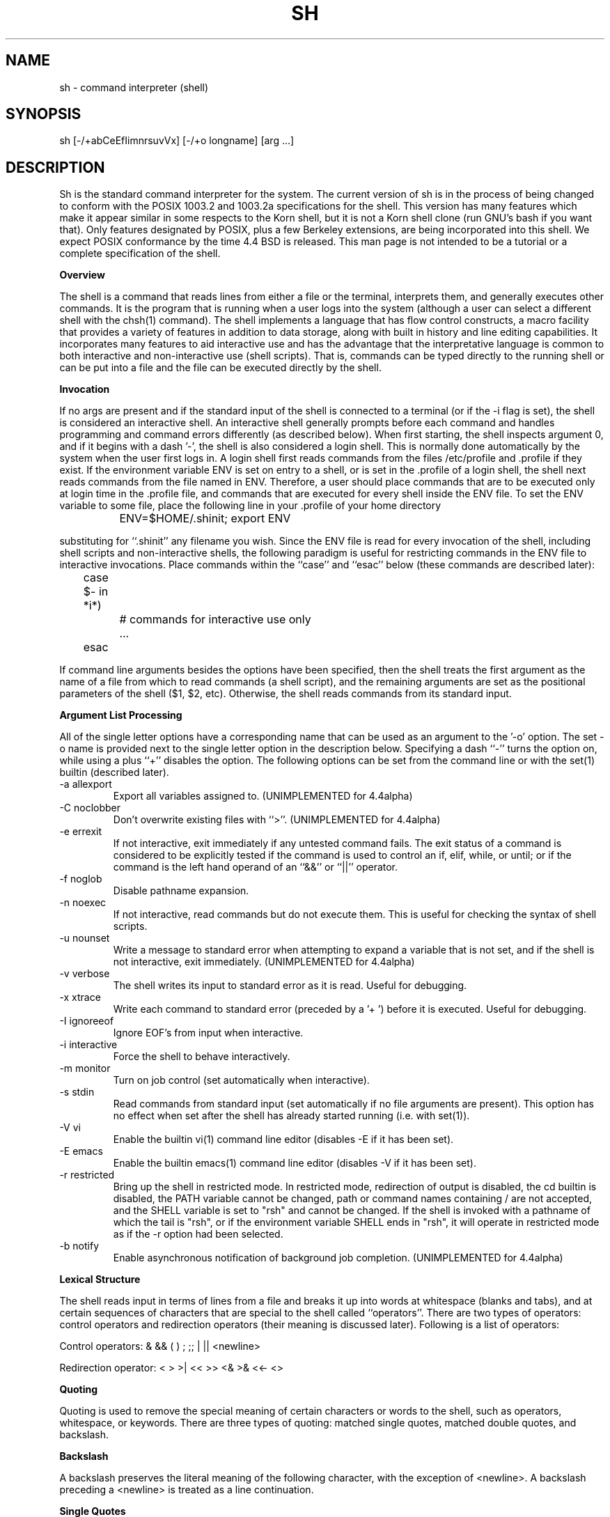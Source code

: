 .\"	BSDI sh.1,v 2.1 1995/02/03 05:50:04 polk Exp
.\"
.\" Copyright (c) 1991, 1993
.\"	The Regents of the University of California.  All rights reserved.
.\"
.\" This code is derived from software contributed to Berkeley by
.\" Kenneth Almquist.
.\"
.\" Redistribution and use in source and binary forms, with or without
.\" modification, are permitted provided that the following conditions
.\" are met:
.\" 1. Redistributions of source code must retain the above copyright
.\"    notice, this list of conditions and the following disclaimer.
.\" 2. Redistributions in binary form must reproduce the above copyright
.\"    notice, this list of conditions and the following disclaimer in the
.\"    documentation and/or other materials provided with the distribution.
.\" 3. All advertising materials mentioning features or use of this software
.\"    must display the following acknowledgement:
.\"	This product includes software developed by the University of
.\"	California, Berkeley and its contributors.
.\" 4. Neither the name of the University nor the names of its contributors
.\"    may be used to endorse or promote products derived from this software
.\"    without specific prior written permission.
.\"
.\" THIS SOFTWARE IS PROVIDED BY THE REGENTS AND CONTRIBUTORS ``AS IS'' AND
.\" ANY EXPRESS OR IMPLIED WARRANTIES, INCLUDING, BUT NOT LIMITED TO, THE
.\" IMPLIED WARRANTIES OF MERCHANTABILITY AND FITNESS FOR A PARTICULAR PURPOSE
.\" ARE DISCLAIMED.  IN NO EVENT SHALL THE REGENTS OR CONTRIBUTORS BE LIABLE
.\" FOR ANY DIRECT, INDIRECT, INCIDENTAL, SPECIAL, EXEMPLARY, OR CONSEQUENTIAL
.\" DAMAGES (INCLUDING, BUT NOT LIMITED TO, PROCUREMENT OF SUBSTITUTE GOODS
.\" OR SERVICES; LOSS OF USE, DATA, OR PROFITS; OR BUSINESS INTERRUPTION)
.\" HOWEVER CAUSED AND ON ANY THEORY OF LIABILITY, WHETHER IN CONTRACT, STRICT
.\" LIABILITY, OR TORT (INCLUDING NEGLIGENCE OR OTHERWISE) ARISING IN ANY WAY
.\" OUT OF THE USE OF THIS SOFTWARE, EVEN IF ADVISED OF THE POSSIBILITY OF
.\" SUCH DAMAGE.
.\"
.\"	@(#)sh.1	8.4 (Berkeley) 4/18/94
.\"
.na
.TH SH 1
.SH NAME
sh \- command interpreter (shell)
.SH SYNOPSIS
sh [-/+abCeEfIimnrsuvVx] [-/+o longname] [arg ...]
.SH DESCRIPTION
.LP
Sh is the standard command interpreter for the system.
The current version of sh is in the process of being changed to
conform with the POSIX 1003.2 and 1003.2a specifications for
the shell.  This version has many features which make it appear
similar in some respects to the Korn shell, but it is not a Korn
shell clone (run GNU's bash if you want that).  Only features
designated by POSIX, plus a few Berkeley extensions, are being
incorporated into this shell.  We expect POSIX conformance by the
time 4.4 BSD is released.
This man page is not intended to be a tutorial or a complete
specification of the shell.
.sp 2
.B Overview
.sp
.LP
The shell is a command that reads lines from
either a file or the terminal, interprets them, and
generally executes other commands. It is the program that is running
when a user logs into the system (although a user can select
a different shell with the chsh(1) command).
The shell
implements a language that has flow control constructs,
a macro facility that provides a variety of features in
addition to data storage, along with built in history and line
editing capabilities.  It incorporates many features to
aid interactive use and has the advantage that the interpretative
language is common to both interactive and non-interactive
use (shell scripts).  That is, commands can be typed directly
to the running shell or can be put into a file and the file
can be executed directly by the shell.
.sp 2
.B Invocation
.sp
.LP
If no args are present and if the standard input of the shell
is connected to a terminal (or if the -i flag is set), the shell
is considered an interactive shell.  An interactive shell
generally prompts before each command and handles programming
and command errors differently (as described below).
When first starting, the shell inspects argument 0, and
if it begins with a dash '-', the shell is also considered
a login shell.  This is normally done automatically by the system
when the user first logs in. A login shell first reads commands
from the files /etc/profile and .profile if they exist.
If the environment variable ENV is set on entry to a shell,
or is set in the .profile of a login shell, the shell next reads
commands from the file named in ENV.  Therefore, a user should
place commands that are to be executed only at login time in
the .profile file, and commands that are executed for every
shell inside the ENV file.  To set the ENV variable to some
file, place the following line in your .profile of your home
directory
.nf

		ENV=$HOME/.shinit; export ENV

.fi
substituting for ``.shinit'' any filename you wish.
Since the ENV file is read for
every invocation of the shell, including shell scripts and
non-interactive shells, the following paradigm is useful
for restricting commands in the ENV file to interactive invocations.
Place commands within the ``case'' and ``esac'' below (these
commands are described later):
.nf

	case $- in *i*)
		# commands for interactive use only
		...
	esac

.fi
If command line arguments besides the options have been
specified, then the shell treats the first argument as the
name of a file from which to read commands (a shell script), and
the remaining arguments are set as the positional parameters
of the shell ($1, $2, etc).  Otherwise, the shell reads commands
from its standard input.
.sp 2
.B Argument List Processing
.sp
.LP
All of the single letter options have a corresponding name
that can be used as an argument to the '-o' option. The
set -o name is provided next to the single letter option in
the description below.
Specifying a dash ``-'' turns the option on, while using a plus ``+''
disables the option.
The following options can be set from the command line or
with the set(1) builtin (described later).
.TP
-a    allexport
Export all variables assigned to.
(UNIMPLEMENTED for 4.4alpha)
.TP
-C    noclobber
Don't overwrite existing files with ``>''.
(UNIMPLEMENTED for 4.4alpha)
.TP
-e    errexit
If not interactive, exit immediately if any
untested command fails.
The exit status of a command is considered to be
explicitly tested if the command is used to control
an if, elif, while, or until; or if the command is the left
hand operand of an ``&&'' or ``||'' operator.

.TP
-f    noglob
Disable pathname expansion.
.TP
-n    noexec
If not interactive, read commands but do not
execute them.  This is useful for checking the
syntax of shell scripts.
.TP
-u    nounset
Write a message to standard error when attempting
to expand a variable that is not set, and if the
shell is not interactive, exit immediately.
(UNIMPLEMENTED for 4.4alpha)
.TP
-v    verbose
The shell writes its input to standard error
as it is read.  Useful for debugging.
.TP
-x    xtrace
Write each command to standard error (preceded
by a '+ ') before it is executed.  Useful for
debugging.
.TP
-I    ignoreeof
Ignore EOF's from input when interactive.
.TP
-i    interactive
Force the shell to behave interactively.
.TP
-m    monitor
Turn on job control (set automatically when
interactive).
.TP
-s    stdin
Read commands from standard input (set automatically
if no file arguments are present).  This option has
no effect when set after the shell has already started
running (i.e. with set(1)).
.TP
-V    vi
Enable the builtin vi(1) command line editor (disables
-E if it has been set).
.TP
-E    emacs
Enable the builtin emacs(1) command line editor (disables
-V if it has been set).
.TP
-r    restricted
Bring up the shell in restricted mode.
In restricted mode,
redirection of output is disabled, the cd builtin is disabled, the PATH
variable cannot be changed, path or command names containing / are
not accepted, and the SHELL variable is set to "rsh" and cannot be changed.  
If the shell is invoked with a pathname of which the tail is "rsh", or if
the environment variable SHELL ends in "rsh", it will operate in restricted
mode as if the -r option had been selected.
.TP
-b    notify
Enable asynchronous notification of background job
completion.
(UNIMPLEMENTED for 4.4alpha)
.LP
.sp 2
.B Lexical Structure
.sp
.LP
The shell reads input in terms of lines from a file and breaks
it up into words at whitespace (blanks and tabs), and at
certain sequences of
characters that are special to the shell called ``operators''.
There are two types of operators: control operators and
redirection operators (their meaning is discussed later).
Following is a list of operators:
.nf
.sp
Control operators: &  &&  (  )  ;  ;; | || <newline>
.sp
Redirection operator:  <  >  >|  <<  >>  <&  >&  <<-  <>
.sp
.fi
.sp 2
.B Quoting
.sp
.LP
Quoting is used to remove the special meaning of certain characters
or words to the shell, such as operators, whitespace, or
keywords.  There are three types of quoting: matched single quotes,
matched double quotes, and backslash.
.sp 2
.B Backslash
.sp
.LP
A backslash preserves the literal meaning of the following
character, with the exception of <newline>.  A backslash preceding
a <newline> is treated as a line continuation.
.sp 2
.B Single Quotes
.sp
.LP
Enclosing characters in single quotes preserves the literal
meaning of all the characters.
.sp 2
.B Double Quotes
.sp
.LP
Enclosing characters within double quotes preserves the literal
meaning of all characters except dollarsign ($), backquote (`),
and backslash (\\).  The backslash inside double quotes is
historically weird, and serves to quote only the following
characters: $  `  "  \\  <newline>.
Otherwise it remains literal.
.sp 2
.B Reserved Words
.sp
.LP
Reserved words are words that have special meaning to the
shell and are recognized at the beginning of a line and
after a control operator.  The following are reserved words:
.nf

   !	elif	fi	while	case
   else	for	then	{	}
   do	done	until	if	esac

.fi
Their meaning is discussed later.
.sp 2
.B Aliases
.sp
.LP
An alias is a name and corresponding value set using the alias(1)
builtin command.  Whenever a reserved word may occur (see above),
and after checking for reserved words, the shell
checks the word to see if it matches an alias. If it does,
it replaces it in the input stream with its value.  For example,
if there is an alias called ``lf'' with the value ``ls -F'',
then the input
.nf

   lf foobar <return>

	would become

   ls -F foobar <return>

.fi
.LP
Aliases provide a convenient way for naive users to
create shorthands for commands without having to learn how
to create functions with arguments.  They can also be
used to create lexically obscure code.  This use is discouraged.
.sp 2
.B Commands
.sp
.LP
The shell interprets the words it reads according to a
language, the specification of which is outside the scope
of this man page (refer to the BNF in the POSIX 1003.2
document).  Essentially though, a line is read and if
the first word of the line (or after a control operator)
is not a reserved word, then the shell has recognized a
simple command.  Otherwise, a complex command or some
other special construct may have been recognized.
.sp 2
.B Simple Commands
.sp
.LP
If a simple command has been recognized, the shell performs
the following actions:
.sp
1) Leading words of the form ``name=value'' are
stripped off and assigned to the environment of
the simple command.  Redirection operators and
their arguments (as described below) are stripped
off and saved for processing.
.sp
2) The remaining words are expanded as described in
the section called ``Expansions'', and the
first remaining word is considered the command
name and the command is located.  The remaining
words are considered the arguments of the command.
If no command name resulted, then the ``name=value''
variable assignments recognized in 1) affect the
current shell.
.sp
3) Redirections are performed as described in
the next section.
.sp 2
.B Redirections
.sp
.LP
Redirections are used to change where a command reads its input
or sends its output.  In general, redirections open, close, or
duplicate an existing reference to a file.  The overall format
used for redirection is:
.nf

		[n] redir-op file

.fi
where redir-op is one of the redirection operators mentioned
previously.  Following is a list of the possible redirections.
The [n] is an optional number, as in '3' (not '[3]'), that
refers to a file descriptor.
.TP
[n]> file	
Redirect standard output (or n) to file.
.TP
[n]>| file	
Same, but override the -C option.
.TP
[n]>> file	
Append standard output (or n) to file.
.TP
[n]< file	
Redirect standard input (or n) from file.
.TP
[n1]<&n2	
Duplicate standard input (or n1) from
file descriptor n2.
.TP
[n]<&-		
Close standard input (or n).
.TP
[n1]>&n2	
Duplicate standard output (or n) from
n2.
.TP
[n]>&-		
Close standard output (or n).
.TP
[n]<> file	
Open file for reading and writing on
standard input (or n).
.LP
The following redirection is often called a ``here-document''.
.nf

    [n]<< delimiter
        here-doc-text...
    delimiter

.fi
All the text on successive lines up to the delimiter is
saved away and made available to the command on standard
input, or file descriptor n if it is specified.  If the delimiter
as specified on the initial line is quoted, then the here-doc-text
is treated literally, otherwise the text is subjected to
parameter expansion, command substitution, and arithmetic
expansion (as described in the section on ``Expansions''). If
the operator is ``<<-'' instead of ``<<'', then leading tabs
in the here-doc-text are stripped.
.sp 2
.B Search and Execution
.sp
.LP
There are three types of commands: shell functions, builtin commands, and normal programs -- and the
command is searched for (by name) in that order.  They
each are executed in a different way.
.LP
When a shell function is executed, all of the shell positional parameters (except $0, which remains unchanged) are
set to the arguments of the shell function.
The variables which are explicitly placed in the environment of
the command (by placing assignments to them before the
function name) are made local to the function and are set
to the values given. Then the command given in the function
definition is executed.   The positional parameters are
restored to their original values when the command completes.
.LP
Shell builtins are executed internally to the shell, without spawning a new process.
.LP
Otherwise, if the command name doesn't match a function
or builtin, the command is searched for as a normal
program in the filesystem (as described in the next section).
When a normal program is executed, the shell runs the program,
passing the arguments and the environment to the
program. If the program is a shell procedure, the shell
will interpret the program in a subshell.  The shell will
reinitialize itself in this case, so that the effect will
be as if a new shell had been invoked to handle the shell
procedure, except that the location of commands located in
the parent shell will be remembered by the child.
.sp 2
.B Path Search
.sp
.LP
When locating a command, the shell first looks to see if
it has a shell function by that name.  Then it looks for a
builtin command by that name.
Finally, it searches each
entry in PATH in turn for the command.
.LP
The value of the PATH variable should be a series of
entries separated by colons.  Each entry consists of a
directory name.
The current directory
may be indicated by an empty directory name.
.LP
Command names containing a slash are simply executed without performing any of the above searches.
.sp 2
.B Command Exit Status
.sp
.LP
Each command has an exit status that can influence the behavior
of other shell commands.  The paradigm is that a command exits
with zero for normal or success, and non-zero for failure,
error, or a false indication.  The man page for each command
should indicate the various exit codes and what they mean.
Additionally, the builtin commands return exit codes, as does
an executed function.
.sp 2
.B Complex Commands
.sp
.LP
Complex commands are combinations of simple commands
with control operators or reserved words, together creating a larger complex
command.  More generally, a command is one of the following:
.nf

  - simple command

  - pipeline

  - list or compound-list

  - compound command

  - function definition

.fi
.LP
Unless otherwise stated, the exit status of a command is
that of the last simple command executed by the command.
.sp 2
.B Pipeline
.sp
.LP
A pipeline is a sequence of one or more commands separated
by the control operator |.  The standard output of all but
the last command is connected to the standard input
of the next command.
.LP
The format for a pipeline is:
.nf

[!] command1 [ | command2 ...]

.fi
.LP
The standard output of command1 is connected to the standard
input of command2. The standard input, standard output, or
both of a command is considered to be assigned by the
pipeline before any redirection specified by redirection
operators that are part of the command.
.LP
If the pipeline is not in the background (discussed later),
the shell waits for all commands to complete.
.LP
If the reserved word ! does not precede the pipeline, the
exit status is the exit status of the last command specified
in the pipeline.  Otherwise, the exit status is the logical
NOT of the exit status of the last command.  That is, if
the last command returns zero, the exit status is 1; if
the last command returns greater than zero, the exit status
is zero.
.LP
Because pipeline assignment of standard input or standard
output or both takes place before redirection, it can be
modified by redirection.  For example:
.nf

$ command1 2>&1 | command2

.fi
sends both the standard output and standard error of command1
to the standard input of command2.
.LP
A ; or <newline> terminator causes the preceding
AND-OR-list (described next) to be executed sequentially; a & causes
asynchronous execution of the preceding AND-OR-list.
.sp 2
.B Background Commands -- &
.sp
.LP
If a command is terminated by the control operator ampersand
(&), the shell executes the command asynchronously -- that is,
the shell does not wait for
the command to finish before executing the next command.
.LP
The format for running a command in background is:
.nf

command1 & [command2 & ...]

.fi
If the shell is not interactive, the standard input of an
asynchronous command is set to /dev/null.
.sp 2
.B Lists -- Generally Speaking
.sp
.LP
A list is a sequence of zero or more commands separated by
newlines, semicolons, or ampersands,
and optionally terminated by one of these three characters.
The commands in a
list are executed in the order they are written.
If command is followed by an ampersand, the shell starts the
command and immediately proceed onto the next command;
otherwise it waits for the command to terminate before
proceeding to the next one.
.LP
``&&'' and ``||'' are AND-OR list operators.  ``&&'' executes
the first command, and then executes the second command
iff the exit status of the first command is zero.  ``||''
is similar, but executes the second command iff the exit
status of the first command is nonzero.  ``&&'' and ``||''
both have the same priority.
.LP
The syntax of the if command is
.nf

    if list
    then list
    [ elif list
    then    list ] ...
    [ else list ]
    fi

.fi
The syntax of the while command is
.nf

    while list
    do   list
    done

.fi
The two lists are executed repeatedly while the exit status of the first list is zero.  The until command is similar, but has the word until in place of while
repeat until the exit status of the first list is zero.
.LP
The syntax of the for command is
.nf

    for variable in word...
    do   list
    done

.fi
The words are expanded, and then the list is executed
repeatedly with the variable set to each word in turn.  do
and done may be replaced with ``{'' and ``}''.
.LP
The syntax of the break and continue command is
.nf

    break [ num ]
    continue [ num ]

.fi
Break terminates the num innermost for or while loops.
Continue continues with the next iteration of the innermost loop.  These are implemented as builtin commands.
.LP
The syntax of the case command is
.nf

    case word in
    pattern) list ;;
    ...
    esac

.fi
.LP
The pattern can actually be one or more patterns (see Shell
Patterns described later), separated by ``|'' characters.

.LP
Commands may be grouped by writing either
.nf

    (list)

.fi
or
.nf

    { list; }

.fi
The first of these executes the commands in a subshell.
.sp 2
.B Functions
.sp
.LP
The syntax of a function definition is
.nf

    name ( ) command

.fi
.LP
A function definition is an executable statement; when
executed it installs a function named name and returns an
exit status of zero.   The command is normally a list
enclosed between ``{'' and ``}''.
.LP
Variables may be declared to be local to a function by
using a local command.  This should appear as the first
statement of a function, and the syntax is
.nf

    local [ variable | - ] ...

.fi
Local is implemented as a builtin command.
.LP
When a variable is made local, it inherits the initial
value and exported and readonly flags from the variable
with the same name in the surrounding scope, if there is
one.  Otherwise, the variable is initially unset.   The shell
uses dynamic scoping, so that if you make the variable x
local to function f, which then calls function g, references to the variable x made inside g will refer to the
variable x declared inside f, not to the global variable
named x.
.LP
The only special parameter than can be made local is
``-''.  Making ``-'' local any shell options that are
changed via the set command inside the function to be
restored to their original values when the function
returns.
.LP
The syntax of the return command is
.nf

    return [ exitstatus ]

.fi
It terminates the currently executing function.  Return is
implemented as a builtin command.
.sp 2
.B Variables and Parameters
.sp
.LP
The shell maintains a set of parameters.  A parameter
denoted by a name is called a variable. When starting up,
the shell turns all the environment variables into shell
variables.  New variables can be set using the form
.nf

    name=value

.fi
.LP
Variables set by the user must have a name consisting solely
of alphabetics, numerics, and underscores - the first of which
must not be numeric.  A parameter can also be denoted by a number
or a special character as explained below.
.sp 2
.B Positional Parameters
.sp
.LP
A positional parameter is a parameter denoted by a number (n > 0).
The shell sets these initially to the values of its command
line arguments that follow the name of the shell script.
The set(1) builtin can also be used to set or reset them.
.sp 2
.B Special Parameters
.sp
.LP
A special parameter is a parameter denoted by one of the following
special characters.  The value of the parameter is listed
next to its character.
.TP
*
Expands to the positional parameters, starting from one.  When
the expansion occurs within a double-quoted string
it expands to a single field with the value of each parameter
separated by the first character of the IFS variable, or by a
<space> if IFS is unset.
.TP
@
Expands to the positional parameters, starting from one.  When
the expansion occurs within double-quotes, each positional
parameter expands as a separate argument.
If there are no positional parameters, the
expansion of @ generates zero arguments, even when @ is
double-quoted.  What this basically means, for example, is
if $1 is ``abc'' and $2 is ``def ghi'', then "$@" expands to
the two arguments:

"abc"   "def ghi"
.TP
#
Expands to the number of positional parameters.
.TP
?
Expands to the exit status of the most recent pipeline.
.TP
- (Hyphen)
Expands to the current option flags (the single-letter
option names concatenated into a string) as specified on
invocation, by the set builtin command, or implicitly
by the shell.
.TP
$
Expands to the process ID of the invoked shell.  A subshell
retains the same value of $ as its parent.
.TP
!
Expands to the process ID of the most recent background
command executed from the current shell.  For a
pipeline, the process ID is that of the last command in the
pipeline.
.TP
0 (Zero.)
Expands to the name of the shell or shell script.
.LP
.sp 2
.B Word Expansions
.sp
.LP
This clause describes the various expansions that are
performed on words.  Not all expansions are performed on
every word, as explained later.
.LP
Tilde expansions, parameter expansions, command substitutions,
arithmetic expansions, and quote removals that occur within
a single word expand to a single field.  It is only field
splitting or pathname expansion that can create multiple
fields from a single word. The single exception to this
rule is the expansion of the special parameter @ within
double-quotes, as was described above.
.LP
The order of word expansion is:
.LP
(1)  Tilde Expansion, Parameter Expansion, Command Substitution,
Arithmetic Expansion (these all occur at the same time).
.LP
(2)  Field Splitting is performed on fields
generated by step (1) unless the IFS variable is null.
.LP
(3)  Pathname Expansion (unless set -f is in effect).
.LP
(4)  Quote Removal.
.LP
The $ character is used to introduce parameter expansion, command
substitution, or arithmetic evaluation.
.sp 2
.B Tilde Expansion (substituting a user's home directory)
.sp	
.LP
A word beginning with an unquoted tilde character (~) is
subjected to tilde expansion.  All the characters up to
a slash (/) or the end of the word are treated as a username
and are replaced with the user's home directory.  If the
username is missing (as in ~/foobar), the tilde is replaced
with the value of the HOME variable (the current user's
home directory).

.sp 2
.B Parameter Expansion
.sp
.LP
The format for parameter expansion is as follows:
.nf

    ${expression}

.fi
where expression consists of all characters until the matching }.  Any }
escaped by a backslash or within a quoted string, and characters in
embedded arithmetic expansions, command substitutions, and variable
expansions, are not examined in determining the matching }.
.LP
The simplest form for parameter expansion is:
.nf

    ${parameter}

.fi
The value, if any, of parameter is substituted.
.LP
The parameter name or symbol can be enclosed in braces, which are
optional except for positional parameters with more than one digit or
when parameter is followed by a character that could be interpreted as
part of the name.
If a parameter expansion occurs inside
double-quotes:
.LP
1) Pathname expansion is not performed on the results of the
expansion.
.LP
2) Field splitting is not performed on the results of the
expansion, with the exception of @.
.LP
In addition, a parameter expansion can be modified by using one of the
following formats.
.sp
.TP
${parameter:-word}
Use Default Values.  If parameter is unset or
null, the expansion of word is
substituted; otherwise, the value of
parameter is substituted.
.TP
${parameter:=word}
Assign Default Values.  If parameter is unset
or null, the expansion of word is
assigned to parameter.  In all cases, the
final value of parameter is
substituted.  Only variables, not positional
parameters or special parameters, can be
assigned in this way.
.TP
${parameter:?[word]}
Indicate Error if Null or Unset.  If
parameter is unset or null, the expansion of
word (or a message indicating it is unset if
word is omitted) is written to standard
error and the shell exits with a nonzero
exit status.  Otherwise, the value of
parameter is substituted.  An
interactive shell need not exit.
.TP
${parameter:+word}
Use Alternate Value.  If parameter is unset
or null, null is substituted;
otherwise, the expansion of word is
substituted.
.LP
In the parameter expansions shown previously, use of the colon in the
format results in a test for a parameter that is unset or null; omission
of the colon results in a test for a parameter that is only unset.
.TP
${#parameter}
String Length.  The length in characters of
the value of parameter.
.LP
The following four varieties of parameter expansion provide for substring
processing.  In each case, pattern matching notation (see Shell Patterns), rather
than regular expression notation, is used to evaluate the patterns.
If parameter is * or @, the result of the expansion is unspecified.
Enclosing the full parameter expansion string in double-quotes does not
cause the following four varieties of pattern characters to be quoted,
whereas quoting characters within the braces has this effect.
(UNIMPLEMENTED IN 4.4alpha)
.TP
${parameter%word}
Remove Smallest Suffix Pattern.  The word
is expanded to produce a pattern.  The
parameter expansion then results in
parameter, with the smallest portion of the
suffix matched by the pattern deleted.

.TP
${parameter%%word}
Remove Largest Suffix Pattern.  The word
is expanded to produce a pattern.  The
parameter expansion then results in
parameter, with the largest portion of the
suffix matched by the pattern deleted.
.TP
${parameter#word}
Remove Smallest Prefix Pattern.  The word
is expanded to produce a pattern.  The
parameter expansion then results in
parameter, with the smallest portion of the
prefix matched by the pattern deleted.
.TP
${parameter##word}
Remove Largest Prefix Pattern.  The word
is expanded to produce a pattern.  The
parameter expansion then results in
parameter, with the largest portion of the
prefix matched by the pattern deleted.
.LP
.sp 2
.B Command Substitution
.sp
.LP
Command substitution allows the output of a command to be substituted in
place of the command name itself.  Command substitution occurs when
the command is enclosed as follows:
.nf

       $(command)

.fi
or (``backquoted'' version):
.nf

       `command`

.fi
.LP
The shell expands the command substitution by executing command in a
subshell environment and replacing the command substitution
with the
standard output of the command, removing sequences of one or more
<newline>s at the end of the substitution.  (Embedded <newline>s before
the end of the output are not removed; however, during field
splitting, they may be translated into <space>s, depending on the value
of IFS and quoting that is in effect.)

.sp 2
.B Arithmetic Expansion
.sp
.LP
Arithmetic expansion provides a mechanism for evaluating an arithmetic
expression and substituting its value. The format for arithmetic
expansion is as follows:
.nf

       $((expression))

.fi
The expression is treated as if it were in double-quotes, except
that a double-quote inside the expression is not treated specially.  The
shell expands all tokens in the expression for parameter expansion,
command substitution, and quote removal.
.LP
Next, the shell treats this as an arithmetic expression and
substitutes the value of the expression.

.sp 2
.B White Space Splitting (Field Splitting)
.sp
.LP
After parameter expansion, command substitution, and
arithmetic expansion the shell scans the results of
expansions and substitutions that did not occur in double-quotes for
field splitting and multiple fields can result.
.LP
The shell treats each character of the IFS as a delimiter and use
the delimiters to split the results of parameter expansion and command
substitution into fields.

.sp 2
.B Pathname Expansion (File Name Generation)
.sp
.LP
Unless the -f flag is set, file name generation is performed after word splitting is complete.  Each word is
viewed as a series of patterns, separated by slashes.  The
process of expansion replaces the word with the names of
all existing files whose names can be formed by replacing
each pattern with a string that matches the specified pattern.
There are two restrictions on this: first, a pattern cannot match a string containing a slash, and second,
a pattern cannot match a string starting with a period
unless the first character of the pattern is a period.
The next section describes the patterns used for both
Pathname Expansion and the case(1) command.

.sp 2
.B Shell Patterns
.sp
.LP
A pattern consists of normal characters, which match themselves, and meta-characters.   The meta-characters are
``!'', ``*'', ``?'', and ``[''.  These  characters lose
there special meanings if they are quoted.  When command
or variable substitution is performed and the dollar sign
or back quotes are not double quoted, the value of the
variable or the output of the command is scanned for these
characters and they are turned into meta-characters.
.LP
An asterisk (``*'') matches any string of characters.   A
question mark matches any single character. A left
bracket (``['') introduces a character class.  The end of
the character class is indicated by a ``]''; if the ``]''
is missing then the ``['' matches a ``['' rather than
introducing a character class.  A character class matches
any of the characters between the square brackets.   A
range of characters may be specified using a minus sign.
The character class may be complemented by making an
exclamation point the first character of the character
class.
.LP
To include a ``]'' in a character class, make it the first
character listed (after the ``!'', if any).  To include a
minus sign, make it the first or last character listed

.sp 2
.B Builtins
.sp
.LP
This section lists the builtin commands which
are builtin because they need to perform some  operation
that can't be performed by a separate process. In addition to these, there are several other commands that may
be builtin for efficiency (e.g. printf(1), echo(1), test(1),
etc).
.TP
alias  [ name[=string] ...  ]
If name=string is specified, the shell defines the
alias ``name'' with value ``string''.  If just ``name''
is specified, the value of the alias ``name'' is printed.
With no arguments, the alias builtin prints the
names and values of all defined aliases (see unalias).
.TP
bg [ job ] ...
Continue the specified jobs (or the current job if no
jobs are given) in the background.
.TP
command command arg...
Execute the specified builtin command.  (This is useful when you have a shell function with the same name
as a builtin command.)
.TP
cd [ directory ]
Switch to the specified directory (default $HOME).
If the an entry for CDPATH appears in the environment
of the cd command or the shell variable CDPATH is set
and the directory name does not begin with a slash,
then the directories listed in CDPATH will be
searched for the specified directory.  The format of
CDPATH is the same as that of PATH. In an interactive shell, the cd command will print out the name of
the directory that it actually switched to if this is
different from the name that the user gave.  These
may be different either because the CDPATH mechanism
was used or because a symbolic link was crossed.
.TP
\&. file
The commands in the specified file are read and executed by the shell.
.TP
eval string...
Concatenate all the arguments with spaces.  Then
re-parse and execute the command.
.TP
exec [ command arg...  ]
Unless command is omitted, the shell process is
replaced with the specified program (which must be a
real program, not a shell builtin or function).   Any
redirections on the exec command are marked as permanent, so that they are not undone when the exec command finishes.
.TP
exit [ exitstatus ]
Terminate the shell process.  If exitstatus is given
it is used as the exit status of the shell; otherwise
the exit status of the preceding command is used.
.TP
export name...
The specified names are exported so that they will
appear in the environment of subsequent commands.
The only way to un-export a variable is to unset it.
The shell allows the value of a variable to be set at the
same time it is exported by writing
.nf

    export name=value

.fi
With no arguments the export command lists the names
of all exported variables.
.TP
fc  [-e editor] [first [last]]
.TP
fc  -l [-nr] [first [last]]
.TP
fc  -s [old=new] [first]
The fc builtin lists, or edits and re-executes, commands
previously entered to an interactive shell.
.RS +.5i
.TP 2
-e editor
Use the editor named by editor to edit the commands.  The
editor string is a command name, subject to search via the
PATH variable.  The value in the FCEDIT variable
is used as a default when -e is not specified.  If
FCEDIT is null or unset, the value of the EDITOR
variable is used.  If EDITOR is null or unset,
ed(1) is used as the editor.
.TP 2
-l (ell)
List the commands rather than invoking
an editor on them.  The commands are written in the
sequence indicated by the first and last operands, as
affected by -r, with each command preceded by the command
number.
.TP 2
-n
Suppress command numbers when listing with -l.
.TP 2
-r
Reverse the order of the commands listed (with -l) or
edited (with neither -l nor -s).
.TP 2
-s
Re-execute the command without invoking an editor.
.TP 2
first
.TP 2
last
Select the commands to list or edit.  The number of
previous commands that can be accessed are determined
by the value of the HISTSIZE variable.  The value of first
or last or both are one of the following:
.TP 2
[+]number
A positive number representing a command
number; command numbers can be displayed
with the -l option.
.TP 2
-number
A negative decimal number representing the
command that was executed number of
commands previously.  For example, -1 is
the immediately previous command.
.TP 2
string
A string indicating the most recently
entered command that begins with that
string.  If the old=new operand is not also
specified with -s, the string form of the
first operand cannot contain an embedded
equal sign.
.TP
The following environment variables affect the execution of fc:
.TP 2
FCEDIT
Name of the editor to use.
.TP 2
HISTSIZE
The number of previous commands that are accessable.
.RE
.TP
fg [ job ]
Move the specified job or the current job to the
foreground.
.TP
getopts optstring var
The POSIX getopts command.
.TP
hash -rv command...
The shell maintains a hash table which remembers the
locations of commands.  With no arguments whatsoever,
the hash command  prints out the contents of this
table.  Entries which have not been looked at since
the last cd command are marked with an asterisk; it
is possible for these entries to be invalid.
.sp
With arguments, the hash command removes the specified commands from the hash table (unless they are
functions) and then locates them.   With the -v
option, hash prints the locations of the commands as
it finds them.  The -r option causes the hash command
to delete all the entries in the hash table except
for functions.
.TP
jobid [ job ]
Print the process id's of the processes in the job.
If the job argument is omitted, use the current job.
.TP
jobs
This command lists out all the background processes
which are children of the current shell process.
.TP
pwd
Print the current directory.  The builtin command may
differ from the program of the same name because the
builtin command remembers what the current directory
is rather than recomputing it each time.  This makes
it faster.  However, if the current directory is
renamed, the builtin version of pwd will continue to
print the old name for the directory.
.TP
read [ -p prompt ] [ -e ] variable...
The prompt is printed if the -p option is specified
and the standard input is a terminal.  Then a line is
read from the standard input.  The trailing newline
is deleted from the line and the line is split as
described in the section on word splitting above, and
the pieces are assigned to the variables in order.
If there are more pieces than variables, the remaining pieces (along with the characters in IFS that
separated them) are assigned to the last variable.
If there are more variables than pieces, the remaining variables are assigned the null string.
.sp
The -e option causes any backslashes in the input to
be treated specially.  If a backslash is followed by
a newline, the backslash and the newline will be
deleted.   If a backslash is followed by any other
character, the backslash will be deleted and the following character will be treated as though it were
not in IFS, even if it is.
.TP
readonly name...
The specified names are marked as read only, so that
they cannot be subsequently modified or unset.  The shell
allows the value of a variable to be set at the same
time it is marked read only by writing
.TP
readonly name=value
With no arguments the readonly command lists the
names of all read only variables.
.TP
set [ { -options | +options | -- } ] arg...
The set command performs three different functions.
.sp
With no arguments, it lists the values of all shell
variables.
.sp
If options are given, it sets the specified option
flags, or clears them as described in the section
called ``Argument List Processing''.
.sp
The third use of the set command is to set the values
of the shell's positional parameters to the specified
args.   To change the positional parameters without
changing any options, use ``--'' as the first argument to set.  If no args are present, the set command
will clear all the positional parameters (equivalent
to executing ``shift $#''.
.TP
setvar variable value
Assigns value to variable. (In general it is better
to write variable=value rather than using setvar.
Setvar is intended to be used in functions that
assign values to variables whose names are passed as
parameters.)
.TP
shift [ n ]
Shift the positional parameters n times.  A shift
sets the value of $1 to the value of $2, the value of
$2 to the value of $3, and so on, decreasing the
value of $# by one. If there are zero positional
parameters, shifting doesn't do anything.
.TP
trap [ action ] signal...
Cause the shell to parse and execute action when any
of the specified signals are received. The signals
are specified by signal number. Action may be null
or omitted; the former causes the specified signal to
be ignored and the latter causes the default action
to be taken. When the shell forks off a subshell, it
resets trapped (but not ignored) signals to the
default action. The trap command has no effect on
signals that were ignored on entry to the shell.
.TP
umask [ mask ]
Set the value of umask (see umask(2)) to the specified octal value.
If the argument is omitted, the
umask value is printed.
.TP
unalias [-a] [name]
If ``name'' is specified, the shell removes that alias.
If ``-a'' is specified, all aliases are removed.
.TP
unset name...
The specified variables and functions are unset and
unexported. If a given name corresponds to both a
variable and a function, both the variable and the
function are unset.
.TP
wait [ job ]
Wait for the specified job to complete and return the
exit status of the last process in the job. If the
argument is omitted, wait for all jobs to complete
and the return an exit status of zero.
.LP
.sp 2
.B Command Line Editing
.sp
.LP
When sh is being used interactively from a terminal, the current command
and the command history (see fc in Builtins) can be edited using vi-mode
command-line editing. This mode uses commands, described below, similar
to a subset of those described in the vi man page.
The command set -o vi enables vi-mode editing and place sh into vi
insert mode.
With vi-mode enabled, sh can be switched between insert mode and command
mode. The editor is not described in full here, but will be in a later
document. It's similar to vi: typing <ESC> will throw you into
command VI command mode. Hitting <return> while in command mode
will pass the line to the shell.

